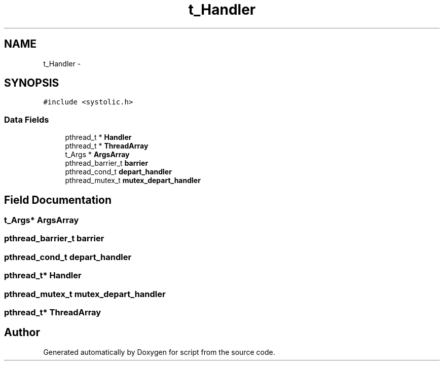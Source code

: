 .TH "t_Handler" 3 "16 May 2010" "Version 0.1" "script" \" -*- nroff -*-
.ad l
.nh
.SH NAME
t_Handler \- 
.SH SYNOPSIS
.br
.PP
.PP
\fC#include <systolic.h>\fP
.SS "Data Fields"

.in +1c
.ti -1c
.RI "pthread_t * \fBHandler\fP"
.br
.ti -1c
.RI "pthread_t * \fBThreadArray\fP"
.br
.ti -1c
.RI "t_Args * \fBArgsArray\fP"
.br
.ti -1c
.RI "pthread_barrier_t \fBbarrier\fP"
.br
.ti -1c
.RI "pthread_cond_t \fBdepart_handler\fP"
.br
.ti -1c
.RI "pthread_mutex_t \fBmutex_depart_handler\fP"
.br
.in -1c
.SH "Field Documentation"
.PP 
.SS "t_Args* \fBArgsArray\fP"
.SS "pthread_barrier_t \fBbarrier\fP"
.SS "pthread_cond_t \fBdepart_handler\fP"
.SS "pthread_t* \fBHandler\fP"
.SS "pthread_mutex_t \fBmutex_depart_handler\fP"
.SS "pthread_t* \fBThreadArray\fP"

.SH "Author"
.PP 
Generated automatically by Doxygen for script from the source code.
